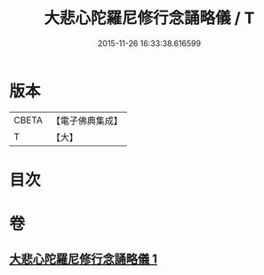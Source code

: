 #+TITLE: 大悲心陀羅尼修行念誦略儀 / T
#+DATE: 2015-11-26 16:33:38.616599
* 版本
 |     CBETA|【電子佛典集成】|
 |         T|【大】     |

* 目次
* 卷
** [[file:KR6j0272_001.txt][大悲心陀羅尼修行念誦略儀 1]]
